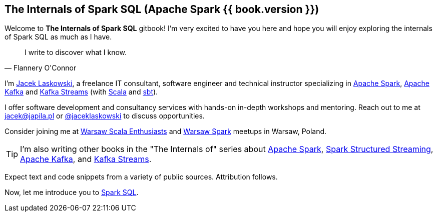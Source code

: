 == The Internals of Spark SQL (Apache Spark {{ book.version }})

Welcome to *The Internals of Spark SQL* gitbook! I'm very excited to have you here and hope you will enjoy exploring the internals of Spark SQL as much as I have.

[quote, Flannery O'Connor]
I write to discover what I know.

I'm https://pl.linkedin.com/in/jaceklaskowski[Jacek Laskowski], a freelance IT consultant, software engineer and technical instructor specializing in https://spark.apache.org/[Apache Spark], https://kafka.apache.org/[Apache Kafka] and https://kafka.apache.org/documentation/streams/[Kafka Streams] (with https://www.scala-lang.org/[Scala] and https://www.scala-sbt.org/[sbt]).

I offer software development and consultancy services with hands-on in-depth workshops and mentoring. Reach out to me at jacek@japila.pl or https://twitter.com/jaceklaskowski[@jaceklaskowski] to discuss opportunities.

Consider joining me at http://www.meetup.com/WarsawScala/[Warsaw Scala Enthusiasts] and http://www.meetup.com/Warsaw-Spark[Warsaw Spark] meetups in Warsaw, Poland.

TIP: I'm also writing other books in the "The Internals of" series about http://books.japila.pl/apache-spark-internals[Apache Spark], https://bit.ly/spark-structured-streaming[Spark Structured Streaming], https://bit.ly/apache-kafka-internals[Apache Kafka], and https://bit.ly/kafka-streams-internals[Kafka Streams].

Expect text and code snippets from a variety of public sources. Attribution follows.

Now, let me introduce you to <<spark-sql.adoc#, Spark SQL>>.
